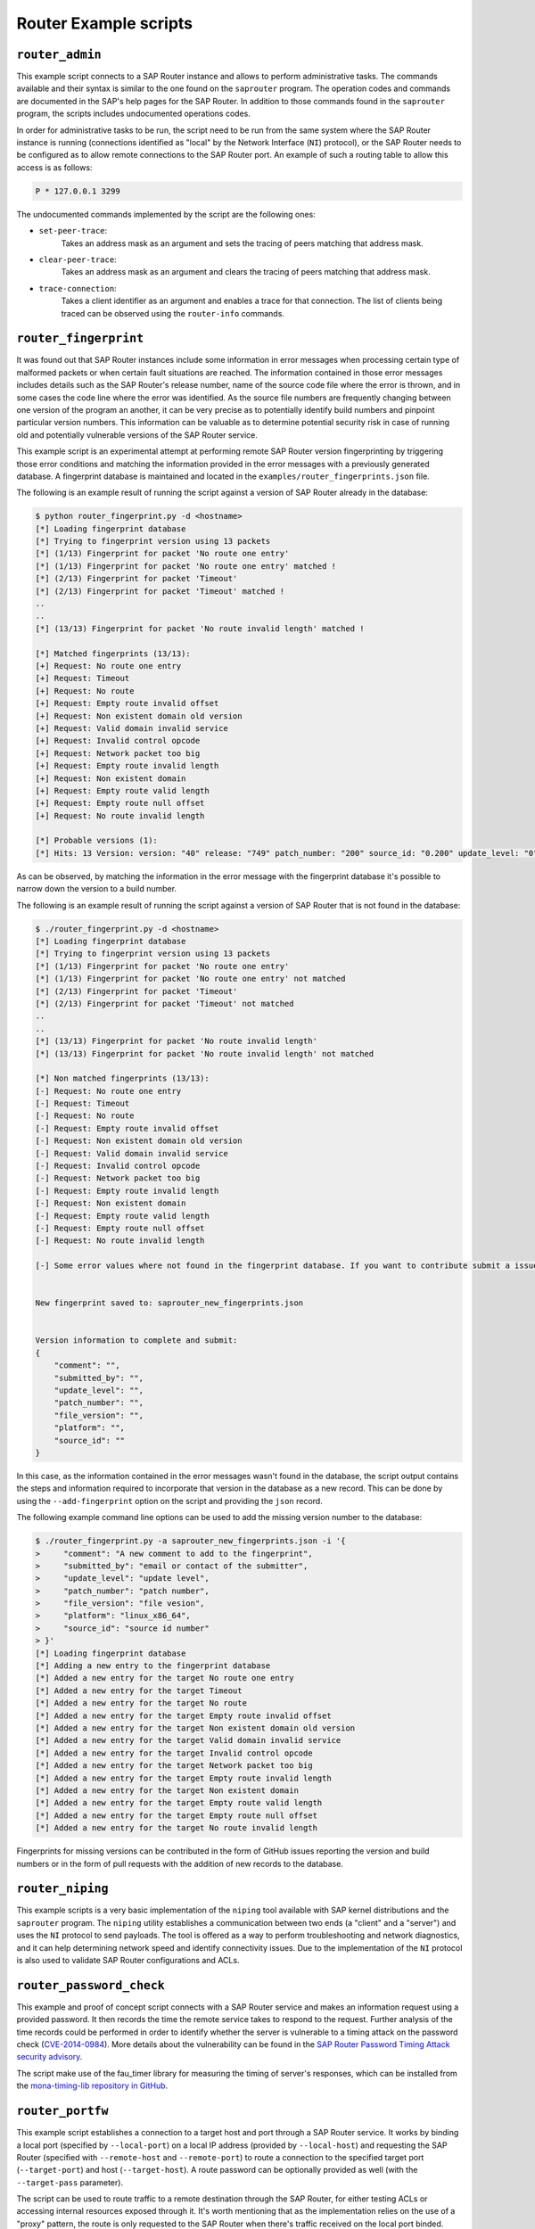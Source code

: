 .. Router example scripts

Router Example scripts
======================

``router_admin``
----------------

This example script connects to a SAP Router instance and allows to perform administrative tasks.
The commands available and their syntax is similar to the one found on the ``saprouter`` program.
The operation codes and commands are documented in the SAP's help pages for the SAP Router.
In addition to those commands found in the ``saprouter`` program, the scripts includes undocumented
operations codes.

In order for administrative tasks to be run, the script need to be run from the same system where the
SAP Router instance is running (connections identified as "local" by the Network Interface (``NI``)
protocol), or the SAP Router needs to be configured as to allow remote connections to the SAP Router
port. An example of such a routing table to allow this access is as follows:

.. code-block:: none

    P * 127.0.0.1 3299

The undocumented commands implemented by the script are the following ones:

* ``set-peer-trace``:
    Takes an address mask as an argument and sets the tracing of peers matching that address mask.
* ``clear-peer-trace``:
    Takes an address mask as an argument and clears the tracing of peers matching that address mask.
* ``trace-connection``:
    Takes a client identifier as an argument and enables a trace for that connection. The list of
    clients being traced can be observed using the ``router-info`` commands.


``router_fingerprint``
----------------------

It was found out that SAP Router instances include some information in error messages when
processing certain type of malformed packets or when certain fault situations are reached. The
information contained in those error messages includes details such as the SAP Router's release
number, name of the source code file where the error is thrown, and in some cases the code line
where the error was identified. As the source file numbers are frequently changing between one
version of the program an another, it can be very precise as to potentially identify build
numbers and pinpoint particular version numbers. This information can be valuable as to determine
potential security risk in case of running old and potentially vulnerable versions of the SAP
Router service.

This example script is an experimental attempt at performing remote SAP Router version
fingerprinting by triggering those error conditions and matching the information provided in the
error messages with a previously generated database. A fingerprint database is maintained and
located in the ``examples/router_fingerprints.json`` file.

The following is an example result of running the script against a version of SAP Router already
in the database:

.. code-block:: none

    $ python router_fingerprint.py -d <hostname>
    [*] Loading fingerprint database
    [*] Trying to fingerprint version using 13 packets
    [*] (1/13) Fingerprint for packet 'No route one entry'
    [*] (1/13) Fingerprint for packet 'No route one entry' matched !
    [*] (2/13) Fingerprint for packet 'Timeout'
    [*] (2/13) Fingerprint for packet 'Timeout' matched !
    ..
    ..
    [*] (13/13) Fingerprint for packet 'No route invalid length' matched !

    [*] Matched fingerprints (13/13):
    [+] Request: No route one entry
    [+] Request: Timeout
    [+] Request: No route
    [+] Request: Empty route invalid offset
    [+] Request: Non existent domain old version
    [+] Request: Valid domain invalid service
    [+] Request: Invalid control opcode
    [+] Request: Network packet too big
    [+] Request: Empty route invalid length
    [+] Request: Non existent domain
    [+] Request: Empty route valid length
    [+] Request: Empty route null offset
    [+] Request: No route invalid length

    [*] Probable versions (1):
    [*]	Hits: 13 Version: version: "40" release: "749" patch_number: "200" source_id: "0.200" update_level: "0" platform: "linux-x86-64" submitted_by: "mgallo@secureauth.com"


As can be observed, by matching the information in the error message with the fingerprint database
it's possible to narrow down the version to a build number.

The following is an example result of running the script against a version of SAP Router that is
not found in the database:

.. code-block:: none

    $ ./router_fingerprint.py -d <hostname>
    [*] Loading fingerprint database
    [*] Trying to fingerprint version using 13 packets
    [*] (1/13) Fingerprint for packet 'No route one entry'
    [*] (1/13) Fingerprint for packet 'No route one entry' not matched
    [*] (2/13) Fingerprint for packet 'Timeout'
    [*] (2/13) Fingerprint for packet 'Timeout' not matched
    ..
    ..
    [*] (13/13) Fingerprint for packet 'No route invalid length'
    [*] (13/13) Fingerprint for packet 'No route invalid length' not matched

    [*] Non matched fingerprints (13/13):
    [-] Request: No route one entry
    [-] Request: Timeout
    [-] Request: No route
    [-] Request: Empty route invalid offset
    [-] Request: Non existent domain old version
    [-] Request: Valid domain invalid service
    [-] Request: Invalid control opcode
    [-] Request: Network packet too big
    [-] Request: Empty route invalid length
    [-] Request: Non existent domain
    [-] Request: Empty route valid length
    [-] Request: Empty route null offset
    [-] Request: No route invalid length

    [-] Some error values where not found in the fingerprint database. If you want to contribute submit a issue to https://github.com/SecureAuthCorp/pysap or write an email to mgallo@secureauth.com with the following information along with the SAP Router file information and how it was configured.


    New fingerprint saved to: saprouter_new_fingerprints.json


    Version information to complete and submit:
    {
        "comment": "",
        "submitted_by": "",
        "update_level": "",
        "patch_number": "",
        "file_version": "",
        "platform": "",
        "source_id": ""
    }

In this case, as the information contained in the error messages wasn't found in the database,
the script output contains the steps and information required to incorporate that version in the
database as a new record. This can be done by using the ``--add-fingerprint`` option on the script
and providing the ``json`` record.

The following example command line options can be used to add the missing version number to the
database:

.. code-block:: none

    $ ./router_fingerprint.py -a saprouter_new_fingerprints.json -i '{
    >     "comment": "A new comment to add to the fingerprint",
    >     "submitted_by": "email or contact of the submitter",
    >     "update_level": "update level",
    >     "patch_number": "patch number",
    >     "file_version": "file vesion",
    >     "platform": "linux_x86_64",
    >     "source_id": "source id number"
    > }'
    [*] Loading fingerprint database
    [*] Adding a new entry to the fingerprint database
    [*]	Added a new entry for the target No route one entry
    [*]	Added a new entry for the target Timeout
    [*]	Added a new entry for the target No route
    [*]	Added a new entry for the target Empty route invalid offset
    [*]	Added a new entry for the target Non existent domain old version
    [*]	Added a new entry for the target Valid domain invalid service
    [*]	Added a new entry for the target Invalid control opcode
    [*]	Added a new entry for the target Network packet too big
    [*]	Added a new entry for the target Empty route invalid length
    [*]	Added a new entry for the target Non existent domain
    [*]	Added a new entry for the target Empty route valid length
    [*]	Added a new entry for the target Empty route null offset
    [*]	Added a new entry for the target No route invalid length

Fingerprints for missing versions can be contributed in the form of GitHub issues reporting the
version and build numbers or in the form of pull requests with the addition of new records to the
database.


``router_niping``
-----------------

This example scripts is a very basic implementation of the ``niping`` tool available with SAP kernel
distributions and the ``saprouter`` program. The ``niping`` utility establishes a communication
between two ends (a "client" and a "server") and uses the ``NI`` protocol to send payloads. The tool
is offered as a way to perform troubleshooting and network diagnostics, and it can help determining
network speed and identify connectivity issues. Due to the implementation of the ``NI`` protocol is
also used to validate SAP Router configurations and ACLs.


``router_password_check``
-------------------------

This example and proof of concept script connects with a SAP Router service and makes an information
request using a provided password. It then records the time the remote service takes to respond to
the request. Further analysis of the time records could be performed in order to identify whether
the server is vulnerable to a timing attack on the password check
(`CVE-2014-0984 <https://cve.mitre.org/cgi-bin/cvename.cgi?name=2014-0984>`_).
More details about the vulnerability can be found in the
`SAP Router Password Timing Attack security advisory <https://www.coresecurity.com/advisories/sap-router-password-timing-attack>`_.

The script make use of the fau_timer library for measuring the timing of server's responses, which
can be installed from the `mona-timing-lib repository in GitHub <https://github.com/seecurity/mona-timing-lib>`_.


``router_portfw``
-----------------

This example script establishes a connection to a target host and port through a SAP Router service.
It works by binding a local port (specified by ``--local-port``) on a local IP address (provided by
``--local-host``) and requesting the SAP Router (specified with ``--remote-host`` and ``--remote-port``)
to route a connection to the specified target port (``--target-port``) and host (``--target-host``).
A route password can be optionally provided as well (with the ``--target-pass`` parameter).

The script can be used to route traffic to a remote destination through the SAP Router, for either
testing ACLs or accessing internal resources exposed through it. It's worth mentioning that as the
implementation relies on the use of a "proxy" pattern, the route is only requested to the SAP Router
when there's traffic received on the local port binded.

The script is based on a similar functionality implemented in BizPloit's ``saprouterNative`` script.
More information can be found in Onapsis' blogpost series about testing SAP Router security with
BizPloit, `part I <https://blog.onapsis.com/blog/assessing-a-saprouters-security-with-onapsis-bizploit-part-i/>`_
and `part II <https://blog.onapsis.com/blog/assessing-a-saprouters-security-with-onapsis-bizploit-part-ii/>`_.


``router_scanner``
------------------

This example script performs a scan of a given set of target hosts (specified with ``--target-hosts``)
and ports (provided with ``--target-ports``) via a SAP Router instance (specified with ``--remote-host``
and ``--remote-port``). By requesting a connection to be routed to a given host/port combination and
looking to the SAP Router response, it's possible to determine if the aforementioned host/port is open
to the SAP Router. The script can be also used to discover and validate ACLs configured in the SAP
Router instance.

The list of hosts can be provided to the ``--target-hosts`` parameter as a comma-separated list of
hostnames or IP addresses (e.g. ``10.0.0.1,10.0.0.10``), or if the Python's ``netaddr`` library is
installed in ``CIDR`` representation (e.g. ``10.0.0.1/24``). In the same way, the ports to scan for
can be provided in the ``--target-ports`` parameter using a commma-separated list (e.g. ``3200,3300``)
or a range (e.g. ``3200-3299``).

The script is based on a similar functionality implemented in BizPloit's ``saprouterSpy`` script.
More information can be found in Onapsis' blogpost series about testing SAP Router security with
BizPloit, `part I <https://blog.onapsis.com/blog/assessing-a-saprouters-security-with-onapsis-bizploit-part-i/>`_
and `part II <https://blog.onapsis.com/blog/assessing-a-saprouters-security-with-onapsis-bizploit-part-ii/>`_.

